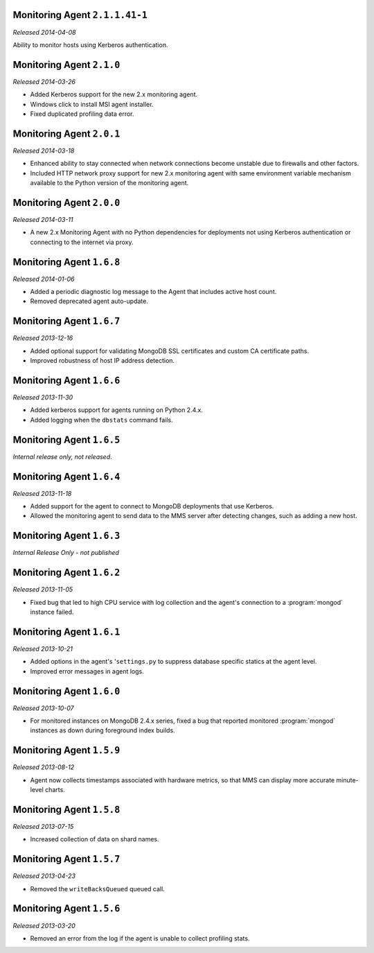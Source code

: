 Monitoring Agent ``2.1.1.41-1``
-------------------------------

.. this *is* in onprem v1.4

*Released 2014-04-08*

Ability to monitor hosts using Kerberos authentication.

Monitoring Agent ``2.1.0``
--------------------------

*Released 2014-03-26*

- Added Kerberos support for the new 2.x monitoring agent.

- Windows click to install MSI agent installer.

- Fixed duplicated profiling data error.

Monitoring Agent ``2.0.1``
--------------------------

*Released 2014-03-18*

- Enhanced ability to stay connected when network connections become unstable
  due to firewalls and other factors.

- Included HTTP network proxy support for new 2.x monitoring agent with same
  environment variable mechanism available to the Python version of the
  monitoring agent.

Monitoring Agent ``2.0.0``
--------------------------

*Released 2014-03-11*

- A new 2.x Monitoring Agent with no Python dependencies for deployments not
  using Kerberos authentication or connecting to the internet via proxy.

Monitoring Agent ``1.6.8``
--------------------------

*Released 2014-01-06*

- Added a periodic diagnostic log message to the Agent that includes
  active host count.

- Removed deprecated agent auto-update.

Monitoring Agent ``1.6.7``
--------------------------

*Released 2013-12-16*

- Added optional support for validating MongoDB SSL certificates and custom CA
  certificate paths.

- Improved robustness of host IP address detection.

Monitoring Agent ``1.6.6``
--------------------------

*Released 2013-11-30*

- Added kerberos support for agents running on Python 2.4.x.

- Added logging when the ``dbstats`` command fails.

Monitoring Agent ``1.6.5``
--------------------------

*Internal release only, not released*.

Monitoring Agent ``1.6.4``
--------------------------

*Released 2013-11-18*

- Added support for the agent to connect to MongoDB deployments that
  use Kerberos.

- Allowed the monitoring agent to send data to the MMS server after
  detecting changes, such as adding a new host.

Monitoring Agent ``1.6.3``
--------------------------

*Internal Release Only - not published*

Monitoring Agent ``1.6.2``
--------------------------

*Released 2013-11-05*

- Fixed bug that led to high CPU service with log collection
  and the agent's connection to a :program:`mongod` instance failed.

Monitoring Agent ``1.6.1``
--------------------------

*Released 2013-10-21*

- Added options in the agent's '``settings.py`` to suppress database
  specific statics at the agent level.

- Improved error messages in agent logs.

Monitoring Agent ``1.6.0``
--------------------------

*Released 2013-10-07*

- For monitored instances on MongoDB 2.4.x series, fixed
  a bug that reported monitored :program:`mongod` instances as down
  during foreground index builds.

Monitoring Agent ``1.5.9``
--------------------------

*Released 2013-08-12*

- Agent now collects timestamps associated with hardware metrics, so
  that MMS can display more accurate minute-level charts.

Monitoring Agent ``1.5.8``
--------------------------

*Released 2013-07-15*

- Increased collection of data on shard names.

Monitoring Agent ``1.5.7``
--------------------------

*Released 2013-04-23*

- Removed the ``writeBacksQueued`` queued call.

Monitoring Agent ``1.5.6``
--------------------------

*Released 2013-03-20*

- Removed an error from the log if the agent is unable to collect
  profiling stats.
